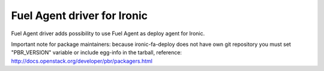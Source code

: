Fuel Agent driver for Ironic
============================

Fuel Agent driver adds possibility to use Fuel Agent as deploy agent
for Ironic.

Important note for package maintainers: because ironic-fa-deploy does not
have own git repository you must set "PBR_VERSION" variable or include
egg-info in the tarball, reference:
http://docs.openstack.org/developer/pbr/packagers.html
